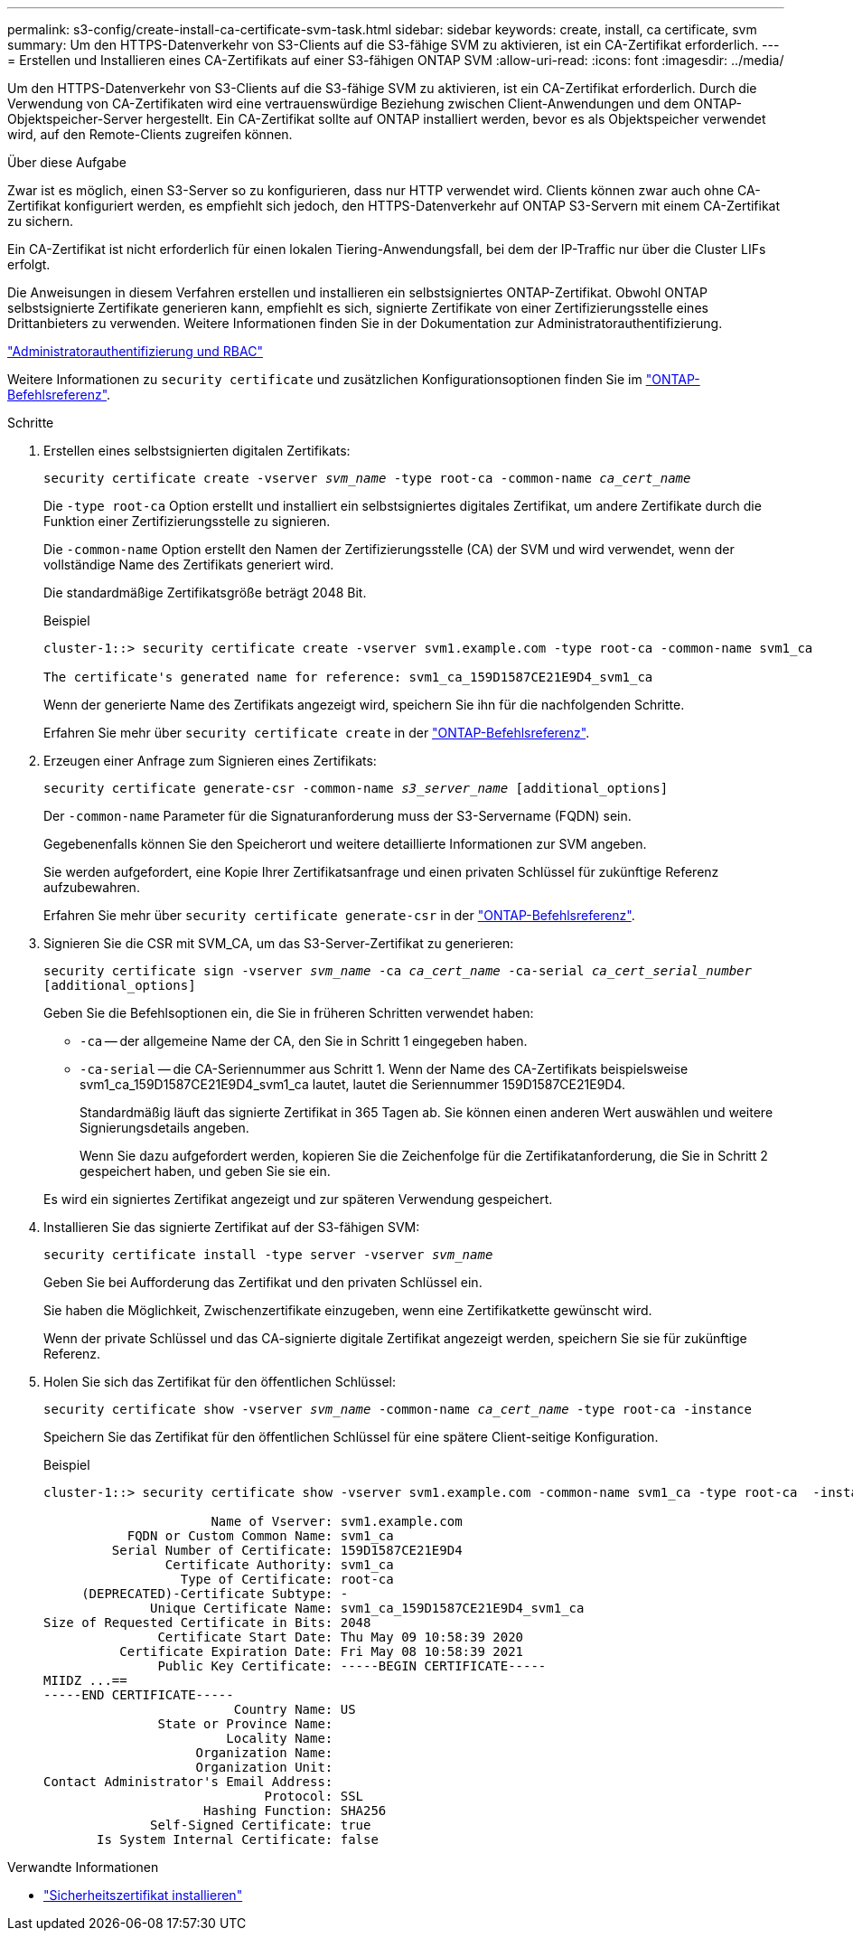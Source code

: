 ---
permalink: s3-config/create-install-ca-certificate-svm-task.html 
sidebar: sidebar 
keywords: create, install, ca certificate, svm 
summary: Um den HTTPS-Datenverkehr von S3-Clients auf die S3-fähige SVM zu aktivieren, ist ein CA-Zertifikat erforderlich. 
---
= Erstellen und Installieren eines CA-Zertifikats auf einer S3-fähigen ONTAP SVM
:allow-uri-read: 
:icons: font
:imagesdir: ../media/


[role="lead"]
Um den HTTPS-Datenverkehr von S3-Clients auf die S3-fähige SVM zu aktivieren, ist ein CA-Zertifikat erforderlich. Durch die Verwendung von CA-Zertifikaten wird eine vertrauenswürdige Beziehung zwischen Client-Anwendungen und dem ONTAP-Objektspeicher-Server hergestellt. Ein CA-Zertifikat sollte auf ONTAP installiert werden, bevor es als Objektspeicher verwendet wird, auf den Remote-Clients zugreifen können.

.Über diese Aufgabe
Zwar ist es möglich, einen S3-Server so zu konfigurieren, dass nur HTTP verwendet wird. Clients können zwar auch ohne CA-Zertifikat konfiguriert werden, es empfiehlt sich jedoch, den HTTPS-Datenverkehr auf ONTAP S3-Servern mit einem CA-Zertifikat zu sichern.

Ein CA-Zertifikat ist nicht erforderlich für einen lokalen Tiering-Anwendungsfall, bei dem der IP-Traffic nur über die Cluster LIFs erfolgt.

Die Anweisungen in diesem Verfahren erstellen und installieren ein selbstsigniertes ONTAP-Zertifikat. Obwohl ONTAP selbstsignierte Zertifikate generieren kann, empfiehlt es sich, signierte Zertifikate von einer Zertifizierungsstelle eines Drittanbieters zu verwenden. Weitere Informationen finden Sie in der Dokumentation zur Administratorauthentifizierung.

link:../authentication/index.html["Administratorauthentifizierung und RBAC"]

Weitere Informationen zu `security certificate` und zusätzlichen Konfigurationsoptionen finden Sie im link:https://docs.netapp.com/us-en/ontap-cli/search.html?q=security+certificate["ONTAP-Befehlsreferenz"^].

.Schritte
. Erstellen eines selbstsignierten digitalen Zertifikats:
+
`security certificate create -vserver _svm_name_ -type root-ca -common-name _ca_cert_name_`

+
Die `-type root-ca` Option erstellt und installiert ein selbstsigniertes digitales Zertifikat, um andere Zertifikate durch die Funktion einer Zertifizierungsstelle zu signieren.

+
Die `-common-name` Option erstellt den Namen der Zertifizierungsstelle (CA) der SVM und wird verwendet, wenn der vollständige Name des Zertifikats generiert wird.

+
Die standardmäßige Zertifikatsgröße beträgt 2048 Bit.

+
Beispiel

+
[listing]
----
cluster-1::> security certificate create -vserver svm1.example.com -type root-ca -common-name svm1_ca

The certificate's generated name for reference: svm1_ca_159D1587CE21E9D4_svm1_ca
----
+
Wenn der generierte Name des Zertifikats angezeigt wird, speichern Sie ihn für die nachfolgenden Schritte.

+
Erfahren Sie mehr über `security certificate create` in der link:https://docs.netapp.com/us-en/ontap-cli/security-certificate-create.html["ONTAP-Befehlsreferenz"^].

. Erzeugen einer Anfrage zum Signieren eines Zertifikats:
+
`security certificate generate-csr -common-name _s3_server_name_ [additional_options]`

+
Der `-common-name` Parameter für die Signaturanforderung muss der S3-Servername (FQDN) sein.

+
Gegebenenfalls können Sie den Speicherort und weitere detaillierte Informationen zur SVM angeben.

+
Sie werden aufgefordert, eine Kopie Ihrer Zertifikatsanfrage und einen privaten Schlüssel für zukünftige Referenz aufzubewahren.

+
Erfahren Sie mehr über `security certificate generate-csr` in der link:https://docs.netapp.com/us-en/ontap-cli/security-certificate-generate-csr.html["ONTAP-Befehlsreferenz"^].

. Signieren Sie die CSR mit SVM_CA, um das S3-Server-Zertifikat zu generieren:
+
`security certificate sign -vserver _svm_name_ -ca _ca_cert_name_ -ca-serial _ca_cert_serial_number_ [additional_options]`

+
Geben Sie die Befehlsoptionen ein, die Sie in früheren Schritten verwendet haben:

+
** `-ca` -- der allgemeine Name der CA, den Sie in Schritt 1 eingegeben haben.
** `-ca-serial` -- die CA-Seriennummer aus Schritt 1. Wenn der Name des CA-Zertifikats beispielsweise svm1_ca_159D1587CE21E9D4_svm1_ca lautet, lautet die Seriennummer 159D1587CE21E9D4.
+
Standardmäßig läuft das signierte Zertifikat in 365 Tagen ab. Sie können einen anderen Wert auswählen und weitere Signierungsdetails angeben.

+
Wenn Sie dazu aufgefordert werden, kopieren Sie die Zeichenfolge für die Zertifikatanforderung, die Sie in Schritt 2 gespeichert haben, und geben Sie sie ein.

+
Es wird ein signiertes Zertifikat angezeigt und zur späteren Verwendung gespeichert.



. Installieren Sie das signierte Zertifikat auf der S3-fähigen SVM:
+
`security certificate install -type server -vserver _svm_name_`

+
Geben Sie bei Aufforderung das Zertifikat und den privaten Schlüssel ein.

+
Sie haben die Möglichkeit, Zwischenzertifikate einzugeben, wenn eine Zertifikatkette gewünscht wird.

+
Wenn der private Schlüssel und das CA-signierte digitale Zertifikat angezeigt werden, speichern Sie sie für zukünftige Referenz.

. Holen Sie sich das Zertifikat für den öffentlichen Schlüssel:
+
`security certificate show -vserver _svm_name_ -common-name _ca_cert_name_ -type root-ca -instance`

+
Speichern Sie das Zertifikat für den öffentlichen Schlüssel für eine spätere Client-seitige Konfiguration.

+
Beispiel

+
[listing]
----
cluster-1::> security certificate show -vserver svm1.example.com -common-name svm1_ca -type root-ca  -instance

                      Name of Vserver: svm1.example.com
           FQDN or Custom Common Name: svm1_ca
         Serial Number of Certificate: 159D1587CE21E9D4
                Certificate Authority: svm1_ca
                  Type of Certificate: root-ca
     (DEPRECATED)-Certificate Subtype: -
              Unique Certificate Name: svm1_ca_159D1587CE21E9D4_svm1_ca
Size of Requested Certificate in Bits: 2048
               Certificate Start Date: Thu May 09 10:58:39 2020
          Certificate Expiration Date: Fri May 08 10:58:39 2021
               Public Key Certificate: -----BEGIN CERTIFICATE-----
MIIDZ ...==
-----END CERTIFICATE-----
                         Country Name: US
               State or Province Name:
                        Locality Name:
                    Organization Name:
                    Organization Unit:
Contact Administrator's Email Address:
                             Protocol: SSL
                     Hashing Function: SHA256
              Self-Signed Certificate: true
       Is System Internal Certificate: false
----


.Verwandte Informationen
* link:https://docs.netapp.com/us-en/ontap-cli/security-certificate-install.html["Sicherheitszertifikat installieren"^]

